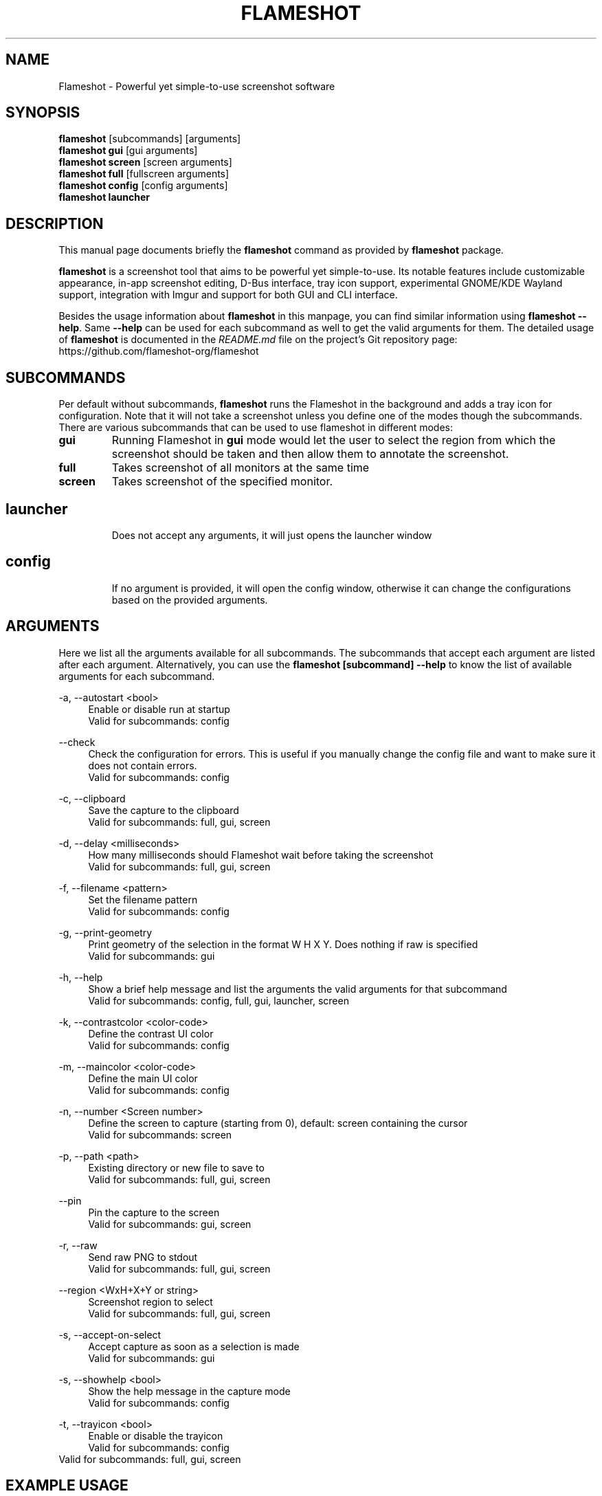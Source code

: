 .\"                                      Hey, EMACS: -*- nroff -*-
.\" (C) Copyright 2018 Boyuan Yang <073plan@gmail.com>,
.\" This file is released under CC0 1.0 Universal (CC0-1.0) license.
.\"
.TH "FLAMESHOT" "1" "2021-11-11"
.\" Please adjust this date whenever revising the manpage.
.\"
.\" Some roff macros, for reference:
.\" .nh        disable hyphenation
.\" .hy        enable hyphenation
.\" .ad l      left justify
.\" .ad b      justify to both left and right margins
.\" .nf        disable filling
.\" .fi        enable filling
.\" .br        insert line break
.\" .sp <n>    insert n+1 empty lines
.\" for manpage-specific macros, see man(7)
.SH NAME
Flameshot \- Powerful yet simple-to-use screenshot software
.SH SYNOPSIS
.B flameshot
[subcommands] [arguments]
.br
.B flameshot gui
[gui arguments]
.br
.B flameshot screen
[screen arguments]
.br
.B flameshot full
[fullscreen arguments]
.br
.B flameshot config
[config arguments]
.br
.B flameshot launcher
.br
.
.\"----------------------------------------------------------------------------
.SH DESCRIPTION
This manual page documents briefly the
.B flameshot
command as provided by
.B flameshot
package.
.PP
\fBflameshot\fP is a screenshot tool that aims to be powerful yet simple-to-use.
Its notable features include customizable appearance, in-app screenshot editing,
D-Bus interface, tray icon support, experimental GNOME/KDE Wayland support,
integration with Imgur and support for both GUI and CLI interface.
.PP
Besides the usage information about \fBflameshot\fR in this manpage, you can find similar information using \fBflameshot --help\fR. Same \fB--help\fR can be used for each subcommand as well to get the valid arguments for them. The detailed usage of \fBflameshot\fP is documented in the \fIREADME.md\fR file on the project's Git repository page:
https://github.com/flameshot-org/flameshot
.
.\"----------------------------------------------------------------------------
.SH "SUBCOMMANDS"
.PP
Per default without subcommands, \fBflameshot\fR runs the Flameshot in the background and adds a tray icon for configuration. Note that it will not take a screenshot unless you define one of the modes though the subcommands. There are various subcommands that can be used to use flameshot in different modes:
.
.TP
.B gui
Running Flameshot in \fBgui\fR mode would let the user to select the region from which the screenshot should be taken and then allow them to annotate the screenshot.
.
.TP
.B full
Takes screenshot of all monitors at the same time
.
.TP
.B screen
Takes screenshot of the specified monitor.
.
.TP
.SH launcher
Does not accept any arguments, it will just opens the launcher window
.
.TP
.SH config
If no argument is provided, it will open the config window, otherwise it can change the configurations based on the provided arguments.
.
.\"----------------------------------------------------------------------------
.SH "ARGUMENTS"
.PP
Here we list all the arguments available for all subcommands. The subcommands that accept each argument are listed after each argument. Alternatively, you can use the \fBflameshot [subcommand] --help\fR to know the list of available arguments for each subcommand.
.
.PP
\-a, \-\-autostart <bool>
.RS 4
Enable or disable run at startup
.br
Valid for subcommands: config
.RE
.
.PP
\-\-check
.RS 4
Check the configuration for errors. This is useful if you manually change the config file and want to make sure it does not contain errors.
.br
Valid for subcommands: config
.RE
.
.PP
\-c, \-\-clipboard
.RS 4
Save the capture to the clipboard
.br
Valid for subcommands: full, gui, screen
.RE
.
.PP
\-d, \-\-delay <milliseconds>
.RS 4
How many milliseconds should Flameshot wait before taking the screenshot
.br
Valid for subcommands: full, gui, screen
.RE
.
.PP
\-f, \-\-filename <pattern>
.RS 4
Set the filename pattern
.br
Valid for subcommands: config
.RE
.
.PP
\-g, \-\-print-geometry
.RS 4
Print geometry of the selection in the format W H X Y. Does nothing if raw is specified
.br
Valid for subcommands: gui
.RE
.
.PP
\-h, \-\-help
.RS 4
Show a brief help message and list the arguments the valid arguments for that subcommand
.br
Valid for subcommands: config, full, gui, launcher, screen
.RE
.
.PP
\-k, \-\-contrastcolor <color-code>
.RS 4
Define the contrast UI color
.br
Valid for subcommands: config
.RE
.
.PP
\-m, \-\-maincolor <color-code>
.RS 4
Define the main UI color
.br
Valid for subcommands: config
.RE
.
.PP
\-n, \-\-number <Screen number>
.RS 4
Define the screen to capture (starting from 0), default: screen containing the cursor
.br
Valid for subcommands: screen
.RE
.
.PP
\-p, \-\-path <path>
.RS 4
Existing directory or new file to save to
.br
Valid for subcommands: full, gui, screen
.RE
.
.PP
\-\-pin
.RS 4
Pin the capture to the screen
.br
Valid for subcommands: gui, screen
.RE
.
.PP
\-r, \-\-raw
.RS 4
Send raw PNG to stdout
.br
Valid for subcommands: full, gui, screen
.RE
.
.PP
\-\-region <WxH+X+Y or string>  
.RS 4
Screenshot region to select
.br
Valid for subcommands: full, gui, screen
.RE
.
.PP
\-s, \-\-accept-on-select
.RS 4
Accept capture as soon as a selection is made
.br
Valid for subcommands: gui
.RE
.
.PP
\-s, \-\-showhelp <bool>
.RS 4
Show the help message in the capture mode
.br
Valid for subcommands: config
.RE
.
.PP
\-t, \-\-trayicon <bool>
.RS 4
Enable or disable the trayicon
.br
Valid for subcommands: config
.RE
.
.br
Valid for subcommands: full, gui, screen
.RE
.
.\"----------------------------------------------------------------------------
.SH "EXAMPLE USAGE"
.PP
This section lists some of the most common usage of \fBflameshot\fR via
command line.
.
.TP
.B flameshot
Start flameshot and have it running in background. If enabled,
an icon will appear in the tray area of current desktop environment.
.
.TP
.B flameshot gui
Capture with GUI.
.
.TP
\fBflameshot gui\fR \-p /path/to/captures
Capture with GUI and custom save path.
.
.TP
\fBflameshot gui\fR \-d 2000
Open GUI with a delay of 2 seconds.
.
.TP
.B flameshot launcher
Open a launcher dialog for advanced screenshot, such as custom
time delay, etc.
.
.TP
.B flameshot full \-\-help
Shows help for \fBflameshot full\fR subcommand.
.
.TP
\fBflameshot full\fR -p /path/to/captures -d 5000
Fullscreen capture with custom save path (no GUI) and time delay.
.
.TP
\fBflameshot full\fR -c -p /path/to/captures
Fullscreen capture with custom savepath copying to clipboard.
.
.TP
\fBflameshot screen\fR \-\-number <screen number>
Define the screen to capture. Will capture the screen containing the
cursor by default.
.
.TP
\fBflameshot screen\fR \-\-help
Shows help for \fBflameshot screen\fR subcommand.
.
.\"----------------------------------------------------------------------------
.SH SEE ALSO
.PP
You may also find more detailed online documentation on upstream project homepage.
.
.HP
Upstream project homepage:
.br
• \m[blue]\fBhttps://flameshot.org\fR\m[]
.br
• \m[blue]\fBhttps://github.com/flameshot-org/flameshot\fR\m[]
.
.\"----------------------------------------------------------------------------
.SH "AUTHOR"
.PP
.ad l
.B Flameshot
was initially written by
.MT izhe@\:hotmail.es
lupoDharkael
.ME
and is currently maintained by
Jeremy Borgman,
.MT byang@\:debian.org
Boyuan Yang
.ME ,
Haris Gušić,
Ahmed Zetao Yang,
Mehrad Mahmoudian,
and
Martin Eckleben
(ordered based on number of contributions on the date of writing this manpage).
.br
The following URL gives you a more complete list of contributors:
.RS
\m[blue]\fBhttps://github.com/flameshot-org/flameshot/graphs/contributors\fR\m[]\&.
.RE
.
.\"----------------------------------------------------------------------------
.SH "LICENSE"
.nh
.PP
• The main code is licensed under GPLv3
.br
• The logo of Flameshot is licensed under Free Art License v1.3
.br
• The button icons are licensed under Apache License 2.0. See: \m[blue]\fBhttps://github.com/google/material-design-icons\fR\m[]
.br
• The code at capture/capturewidget.cpp is based on \m[blue]\fBhttps://github.com/ckaiser/Lightscreen/blob/master/dialogs/areadialog.cpp\fR\m[] (GPLv2)
.br
• The code at capture/capturewidget.h is based on \m[blue]\fBhttps://github.com/ckaiser/Lightscreen/blob/master/dialogs/areadialog.h\fR\m[] (GPLv2)
.br
• Few lines of code from KSnapshot regiongrabber.cpp SVN revision 796531 (LGPL)
.br
• Qt-Color-Widgets taken and modified from \m[blue]\fBhttps://github.com/mbasaglia/Qt-Color-Widgets\fR\m[] (see their license and exceptions in the project) (LGPL/GPL)
